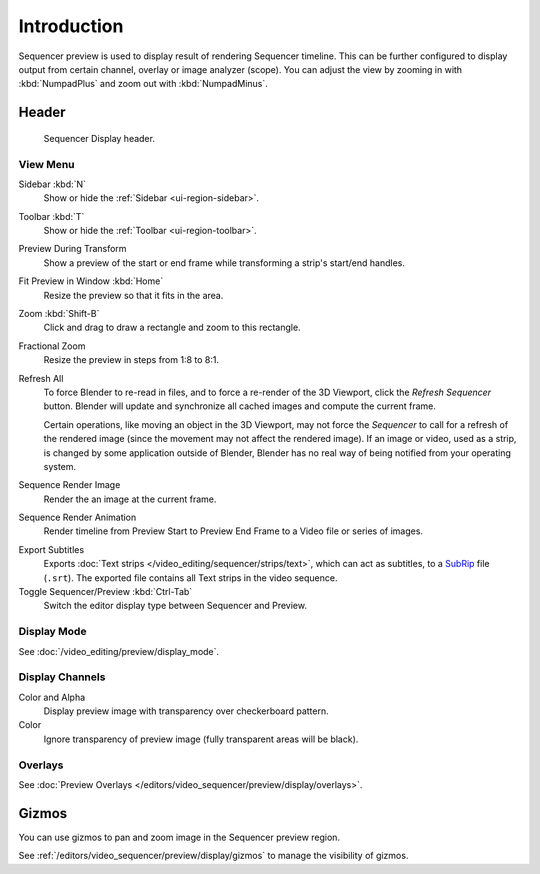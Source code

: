 
************
Introduction
************

Sequencer preview is used to display result of rendering Sequencer timeline.
This can be further configured to display output from certain channel, overlay or image analyzer (scope).
You can adjust the view by zooming in with :kbd:`NumpadPlus` and zoom out with :kbd:`NumpadMinus`.


Header
======

.. figure:: /images/video-editing_preview_introduction_header.png

   Sequencer Display header.


.. _bpy.types.SpaceSequenceEditor.show:

View Menu
---------

Sidebar :kbd:`N`
   Show or hide the :ref:`Sidebar <ui-region-sidebar>`.
Toolbar :kbd:`T`
   Show or hide the :ref:`Toolbar <ui-region-toolbar>`.

Preview During Transform
   Show a preview of the start or end frame while transforming a strip's start/end handles.

Fit Preview in Window :kbd:`Home`
   Resize the preview so that it fits in the area.
Zoom :kbd:`Shift-B`
   Click and drag to draw a rectangle and zoom to this rectangle.
Fractional Zoom
   Resize the preview in steps from 1:8 to 8:1.

Refresh All
   To force Blender to re-read in files, and to force a re-render of the 3D Viewport,
   click the *Refresh Sequencer* button.
   Blender will update and synchronize all cached images and compute the current frame.

   Certain operations, like moving an object in the 3D Viewport, may not force the *Sequencer*
   to call for a refresh of the rendered image (since the movement may not affect the rendered image).
   If an image or video, used as a strip, is changed by some application outside of Blender,
   Blender has no real way of being notified from your operating system.

Sequence Render Image
   Render the an image at the current frame.
Sequence Render Animation
   Render timeline from Preview Start to Preview End Frame to a Video file or series of images.

.. _bpy.ops.sequencer.export_subtitles:

Export Subtitles
   Exports :doc:`Text strips </video_editing/sequencer/strips/text>`,
   which can act as subtitles, to a `SubRip <https://en.wikipedia.org/wiki/SubRip>`__ file (``.srt``).
   The exported file contains all Text strips in the video sequence.

Toggle Sequencer/Preview :kbd:`Ctrl-Tab`
   Switch the editor display type between Sequencer and Preview.


Display Mode
------------

See :doc:`/video_editing/preview/display_mode`.


Display Channels
----------------

Color and Alpha
   Display preview image with transparency over checkerboard pattern.
Color
   Ignore transparency of preview image (fully transparent areas will be black).


Overlays
--------

See :doc:`Preview Overlays </editors/video_sequencer/preview/display/overlays>`.


Gizmos
======

You can use gizmos to pan and zoom image in the Sequencer preview region.

See :ref:`/editors/video_sequencer/preview/display/gizmos` to manage the visibility of gizmos.
